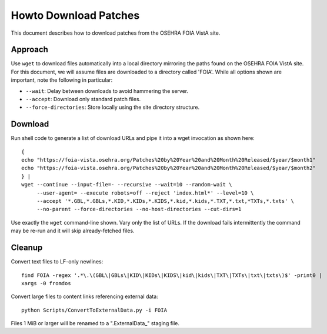 Howto Download Patches
======================

This document describes how to download patches from the OSEHRA FOIA VistA site.

Approach
--------

Use ``wget`` to download files automatically into a local directory mirroring
the paths found on the OSEHRA FOIA VistA site.  For this document, we will
assume files are downloaded to a directory called 'FOIA'.  While all options
shown are important, note the following in particular:

* ``--wait``: Delay between downloads to avoid hammering the server.
* ``--accept``: Download only standard patch files.
* ``--force-directories``: Store locally using the site directory structure.

Download
--------

Run shell code to generate a list of download URLs and pipe it into a wget
invocation as shown here::

 {
 echo "https://foia-vista.osehra.org/Patches%20by%20Year%20and%20Month%20Released/$year/$month1"
 echo "https://foia-vista.osehra.org/Patches%20by%20Year%20and%20Month%20Released/$year/$month2"
 } |
 wget --continue --input-file=- --recursive --wait=10 --random-wait \
      --user-agent= --execute robots=off --reject 'index.html*' --level=10 \
      --accept '*.GBL,*.GBLs,*.KID,*.KIDs,*.KIDS,*.kid,*.kids,*.TXT,*.txt,*TXTs,*.txts' \
      --no-parent --force-directories --no-host-directories --cut-dirs=1

Use exactly the ``wget`` command-line shown.  Vary only the list of URLs.
If the download fails intermittently the command may be re-run and it will
skip already-fetched files.

Cleanup
-------

Convert text files to LF-only newlines::

 find FOIA -regex '.*\.\(GBL\|GBLs\|KID\|KIDs\|KIDS\|kid\|kids\|TXT\|TXTs\|txt\|txts\)$' -print0 |
 xargs -0 fromdos

Convert large files to content links referencing external data::

 python Scripts/ConvertToExternalData.py -i FOIA

Files 1 MiB or larger will be renamed to a ".ExternalData_" staging
file.

